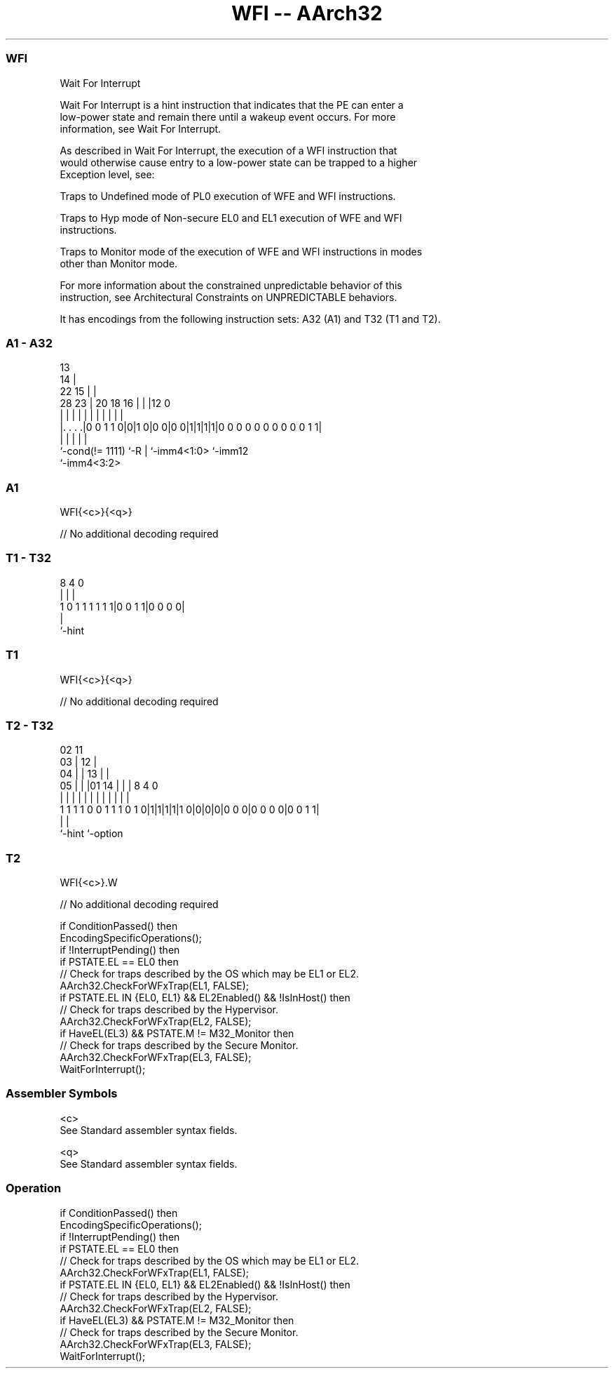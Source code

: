 .nh
.TH "WFI -- AArch32" "7" " "  "instruction" "general"
.SS WFI
 Wait For Interrupt

 Wait For Interrupt is a hint instruction that indicates that the PE can enter a
 low-power state and remain there until a wakeup event occurs. For more
 information, see Wait For Interrupt.

 As described in Wait For Interrupt, the execution of a WFI instruction that
 would otherwise cause entry to a low-power state can be trapped to a higher
 Exception level, see:

 Traps to Undefined mode of PL0 execution of WFE and WFI instructions.

 Traps to Hyp mode of Non-secure EL0 and EL1 execution of WFE and WFI
 instructions.

 Traps to Monitor mode of the execution of WFE and WFI instructions in modes
 other than Monitor mode.


 For more information about the constrained unpredictable behavior of this
 instruction, see Architectural Constraints on UNPREDICTABLE behaviors.


It has encodings from the following instruction sets:  A32 (A1) and  T32 (T1 and T2).

.SS A1 - A32
 
                                       13                          
                                     14 |                          
                     22            15 | |                          
         28        23 |  20  18  16 | | |12                       0
          |         | |   |   |   | | | | |                       |
  |. . . .|0 0 1 1 0|0|1 0|0 0|0 0|1|1|1|1|0 0 0 0 0 0 0 0 0 0 1 1|
  |                 |     |   |           |
  `-cond(!= 1111)   `-R   |   `-imm4<1:0> `-imm12
                          `-imm4<3:2>
  
  
 
.SS A1
 
 WFI{<c>}{<q>}
 
 // No additional decoding required
.SS T1 - T32
 
                                                                   
                                                                   
                                                                   
                  8       4       0                                
                  |       |       |                                
   1 0 1 1 1 1 1 1|0 0 1 1|0 0 0 0|                                
                  |
                  `-hint
  
  
 
.SS T1
 
 WFI{<c>}{<q>}
 
 // No additional decoding required
.SS T2 - T32
 
                               02          11                      
                             03 |        12 |                      
                           04 | |      13 | |                      
                         05 | | |01  14 | | |     8       4       0
                          | | | | |   | | | |     |       |       |
   1 1 1 1 0 0 1 1 1 0 1 0|1|1|1|1|1 0|0|0|0|0 0 0|0 0 0 0|0 0 1 1|
                                                  |       |
                                                  `-hint  `-option
  
  
 
.SS T2
 
 WFI{<c>}.W
 
 // No additional decoding required
 
 if ConditionPassed() then
     EncodingSpecificOperations();
     if !InterruptPending() then
         if PSTATE.EL == EL0 then
             // Check for traps described by the OS which may be EL1 or EL2.
             AArch32.CheckForWFxTrap(EL1, FALSE);
         if PSTATE.EL IN {EL0, EL1} && EL2Enabled() && !IsInHost() then
             // Check for traps described by the Hypervisor.
             AArch32.CheckForWFxTrap(EL2, FALSE);
         if HaveEL(EL3) && PSTATE.M != M32_Monitor then
             // Check for traps described by the Secure Monitor.
             AArch32.CheckForWFxTrap(EL3, FALSE);
         WaitForInterrupt();
 

.SS Assembler Symbols

 <c>
  See Standard assembler syntax fields.

 <q>
  See Standard assembler syntax fields.



.SS Operation

 if ConditionPassed() then
     EncodingSpecificOperations();
     if !InterruptPending() then
         if PSTATE.EL == EL0 then
             // Check for traps described by the OS which may be EL1 or EL2.
             AArch32.CheckForWFxTrap(EL1, FALSE);
         if PSTATE.EL IN {EL0, EL1} && EL2Enabled() && !IsInHost() then
             // Check for traps described by the Hypervisor.
             AArch32.CheckForWFxTrap(EL2, FALSE);
         if HaveEL(EL3) && PSTATE.M != M32_Monitor then
             // Check for traps described by the Secure Monitor.
             AArch32.CheckForWFxTrap(EL3, FALSE);
         WaitForInterrupt();

